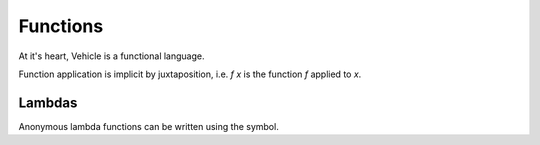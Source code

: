 Functions
=========

.. autosummary::
   :toctree: generated

At it's heart, Vehicle is a functional language.



Function application is implicit by juxtaposition, i.e. `f x` is the function
`f` applied to `x`.

Lambdas
-------

Anonymous lambda functions can be written using the symbol.